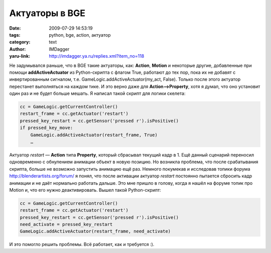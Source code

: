Актуаторы в BGE
===============
:date: 2009-07-29 14:53:19
:tags: python, bge, action, актуатор
:category: text
:author: IMDagger
:yaru-link: http://imdagger.ya.ru/replies.xml?item_no=118

Не задумывался раньше, что в BGE такие актуаторы, как: **Action**,
**Motion** и некоторые другие, добавленные при помощи
**addActiveActuator** из Python-скрипта с флагом True, работают до тех
пор, пока их не добавят с инвертированным сигналом, т.е.
GameLogic.addActiveActuator(my\_act, False). Только после этого актуатор
перестанет выполняться на каждом тике. И это верно даже для
**Action—>Property**, хотя я думал, что оно установит один раз и не
будет больше мешать. Я написал такой скрипт для логики скелета:

.. code-block:: python

    cc = GameLogic.getCurrentController()
    restart_frame = cc.getActuator('restart')
    pressed_key_restart = cc.getSensor('pressed r').isPositive()
    if pressed_key_move:
        GameLogic.addActiveActuator(restart_frame, True)
        …

Актуатор *restart* — **Action** типа **Property**, который сбрасывал
текущий кадр в 1. Ещё данный сценарий переносил одновременно с
обнулением анимации объект в новую позицию. Но возникла проблема, что
после срабатывания скрипта, больше не возможно запустить анимацию ещё
раз. Немного покумекав и исследовав топики форума
http://blenderartists.org/forum/ я понял, что после активации актуатор
*restart* постоянно пытается сбросить кадр анимации и не даёт нормально
работать дальше. Это мне пришло в голову, когда я нашёл на форуме топик
про Motion и, что его нужно деактивировать. Вышел такой Python-скрипт:

.. code-block:: python

    cc = GameLogic.getCurrentController()
    restart_frame = cc.getActuator('restart')
    pressed_key_restart = cc.getSensor('pressed r').isPositive()
    need_activate = pressed_key_restart
    GameLogic.addActiveActuator(restart_frame, need_activate)

И это помогло решить проблемы. Всё работает, как и требуется :).
